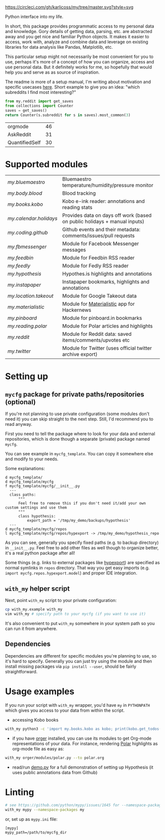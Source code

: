[[https://circleci.com/gh/karlicoss/my/tree/master][https://circleci.com/gh/karlicoss/my/tree/master.svg?style=svg]]

Python interface into my life.

In short, this package provides programmatic access to my personal data and knowledge.
Gory details of getting data, parsing, etc. are abstracted away and you get nice and familiar Python objects.
It makes it easier to access, work with, analyze and combine data and leverage on existing libraries for data analysis like Pandas, Matplotlib, etc.

This particular setup might not necessarily be most convenient for you to use, perhaps it's more of a concept of how you can organize, access and use personal data.
But it definitely works for me, so hopefully that would help you and serve as as source of inspiration. 

The readme is more of a setup manual, I'm writing about motivation and specific usecases [[https://beepb00p.xyz/mypkg.html][here]].
Short example to give you an idea: "which subreddits I find most interesting?"

#+begin_src python  :python "with_my python3" :exports both 
  from my.reddit import get_saves
  from collections import Counter
  saves = get_saves()
  return Counter(s.subreddit for s in saves).most_common(3)
#+end_src

#+RESULTS:
| orgmode        | 46 |
| AskReddit      | 31 |
| QuantifiedSelf | 30 |

* Supported modules

#+begin_src python :results output table drawer :exports results :python "with_my python3"
from pathlib import Path
import re
import importlib

def ignored(m: str):
    excluded = [
        'kython.*',
        'bluemaestro.check',
        'body',
        'books',
        'calendar',
        'coding',
        'coding.codeforces',
        'coding.topcoder',
        'media',
        'mycfg_stub',
        'reading',
        'takeout',
        '_rss',
        'common',
        'error',
    ]
    exs = '|'.join(excluded)
    return re.match(f'^my.({exs})$', m)

for f in list(sorted(Path('my/').glob('**/*.py'))):
    if f.is_symlink():
        continue # meh
    if f.name == '__init__.py':
        f = f.parent
    m = str(f.with_suffix('')).replace('/', '.')
    if ignored(m):
        continue
    # TODO module link?
    # TODO I've done this for infra diagram already...
    mod = importlib.import_module(m)
    doc = mod.__doc__
    if doc is None:
        pass # TODO
        # print(m, ": NO DOCS!")
        continue
    else:
        fline = doc.strip().splitlines()[0]
    mlink = f'[[{f}][{m}]]'
    print('|', mlink, '|', fline, '|')

#+end_src

#+RESULTS:
:results:
| [[my/bluemaestro][my.bluemaestro]]       | Bluemaestro temperature/humidity/pressure monitor                         |
| [[my/body/blood.py][my.body.blood]]        | Blood tracking                                                            |
| [[my/books/kobo.py][my.books.kobo]]        | Kobo e-ink reader: annotations and reading stats                          |
| [[my/calendar/holidays.py][my.calendar.holidays]] | Provides data on days off work (based on public holidays + manual inputs) |
| [[my/coding/github.py][my.coding.github]]     | Github events and their metadata: comments/issues/pull requests           |
| [[my/fbmessenger.py][my.fbmessenger]]       | Module for Facebook Messenger messages                                    |
| [[my/feedbin.py][my.feedbin]]           | Module for Feedbin RSS reader                                             |
| [[my/feedly.py][my.feedly]]            | Module for Fedly RSS reader                                               |
| [[my/hypothesis.py][my.hypothesis]]        | Hypothes.is highlights and annotations                                    |
| [[my/instapaper.py][my.instapaper]]        | Instapaper bookmarks, highlights and annotations                          |
| [[my/location/takeout.py][my.location.takeout]]  | Module for Google Takeout data                                            |
| [[my/materialistic.py][my.materialistic]]     | Module for [[https://play.google.com/store/apps/details?id=io.github.hidroh.materialistic][Materialistic]] app for Hackernews                               |
| [[my/pinboard.py][my.pinboard]]          | Module for pinboard.in bookmarks                                          |
| [[my/reading/polar.py][my.reading.polar]]     | Module for Polar articles and highlights                                  |
| [[my/reddit.py][my.reddit]]            | Module for Reddit data: saved items/comments/upvotes etc                  |
| [[my/twitter.py][my.twitter]]           | Module for Twitter (uses official twitter archive export)                 |
:end:



* Setting up
** =mycfg= package for private paths/repositories (optional)
If you're not planning to use private configuration (some modules don't need it) you can skip straight to the next step. Still, I'd recommend you to read anyway.   

First you need to tell the package where to look for your data and external repositories, which is done though a separate (private) package named ~mycfg~.

You can see example in ~mycfg_template~. You can copy it somewhere else and modify to your needs.

Some explanations:

#+begin_src bash :exports results :results output
  for x in $(find mycfg_template/ | grep -v -E 'mypy_cache|.git|__pycache__|scignore'); do
    if   [[ -L "$x" ]]; then
      echo "l $x -> $(readlink $x)"
    elif [[ -d "$x" ]]; then
      echo "d $x"
    else
      echo "f $x"
      (echo "---"; cat "$x"; echo "---" ) | sed 's/^/  /'
    fi
  done
#+end_src

#+RESULTS:
#+begin_example
d mycfg_template/
d mycfg_template/mycfg
f mycfg_template/mycfg/__init__.py
  ---
  class paths:
      """
      Feel free to remove this if you don't need it/add your own custom settings and use them
      """
      class hypothesis:
          export_path = '/tmp/my_demo/backups/hypothesis'
  ---
d mycfg_template/mycfg/repos
l mycfg_template/mycfg/repos/hypexport -> /tmp/my_demo/hypothesis_repo
#+end_example

As you can see, generally you specify fixed paths (e.g. to backup directory) in ~__init__.py~.
Feel free to add other files as well though to organize better, it's a real python package after all!

Some things (e.g. links to external packages like [[https://github.com/karlicoss/hypexport][hypexport]]) are specified as normal symlinks in ~repos~ directory.
That way you get easy imports (e.g. =import mycfg.repos.hypexport.model=) and proper IDE integration.

# TODO link to post about exports?
** =with_my= helper script
Next, point =with_my= script to your private configuration:
   
#+begin_src bash
cp with_my.example with_my
vim with_my # specify path to your mycfg (if you want to use it)
#+end_src

It's also convenient to put =with_my= somewhere in your system path so you can run it from anywhere.

** Dependencies
Dependencies are different for specific modules you're planning to use, so it's hard to specify.
Generally you can just try using the module and then install missing packages via ~pip install --user~, should be fairly straightforward.

* Usage examples
If you run your script with ~with_my~ wrapper, you'd have ~my~ in ~PYTHONPATH~ which gives you access to your data from within the script.

- accessing Kobo books

#+begin_src bash
  with_my python3 -c 'import my.books.kobo as kobo; print(kobo.get_todos())' 
#+end_src

- if you have [[https://github.com/karlicoss/orger][orger]] installed, you can use its modules to get Org-mode representations of your data. For instance, rendering [[https://github.com/burtonator/polar-bookshelf][Polar]] highlights as org-mode file as easy as:
#+begin_src bash
with_my orger/modules/polar.py --to polar.org
#+end_src 

- read/run [[./demo.py][demo.py]] for a full demonstration of setting up Hypothesis (it uses public annotations data from Github)


* Linting

#+begin_src bash
# see https://github.com/python/mypy/issues/1645 for --namespace-packages explanation
with_my mypy --namespace-packages my
#+end_src

or, set up as ~mypy.ini~ file:

#+begin_src
[mypy]
mypy_path=/path/to/mycfg_dir
#+end_src

